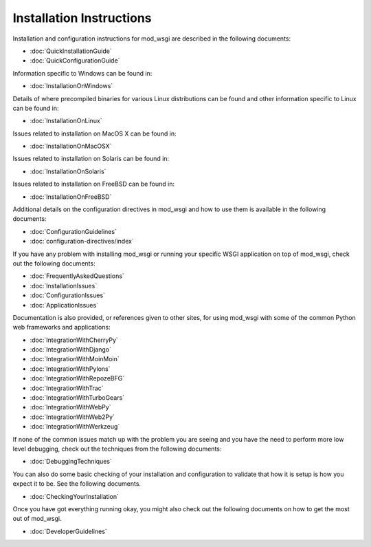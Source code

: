 =========================
Installation Instructions
=========================

Installation and configuration instructions for mod_wsgi are described in
the following documents:

* :doc:`QuickInstallationGuide`
* :doc:`QuickConfigurationGuide`

Information specific to Windows can be found in:

* :doc:`InstallationOnWindows`

Details of where precompiled binaries for various Linux distributions
can be found and other information specific to Linux can be found in:

* :doc:`InstallationOnLinux`

Issues related to installation on MacOS X can be found in:

* :doc:`InstallationOnMacOSX`

Issues related to installation on Solaris can be found in:

* :doc:`InstallationOnSolaris`

Issues related to installation on FreeBSD can be found in:

* :doc:`InstallationOnFreeBSD`

Additional details on the configuration directives in mod_wsgi and how to
use them is available in the following documents:

* :doc:`ConfigurationGuidelines`
* :doc:`configuration-directives/index`

If you have any problem with installing mod_wsgi or running your specific
WSGI application on top of mod_wsgi, check out the following documents:

* :doc:`FrequentlyAskedQuestions`

* :doc:`InstallationIssues`
* :doc:`ConfigurationIssues`
* :doc:`ApplicationIssues`

Documentation is also provided, or references given to other sites, for using
mod_wsgi with some of the common Python web frameworks and
applications:

* :doc:`IntegrationWithCherryPy`
* :doc:`IntegrationWithDjango`
* :doc:`IntegrationWithMoinMoin`
* :doc:`IntegrationWithPylons`
* :doc:`IntegrationWithRepozeBFG`
* :doc:`IntegrationWithTrac`
* :doc:`IntegrationWithTurboGears`
* :doc:`IntegrationWithWebPy`
* :doc:`IntegrationWithWeb2Py`
* :doc:`IntegrationWithWerkzeug`

If none of the common issues match up with the problem you are seeing and
you have the need to perform more low level debugging, check out the
techniques from the following documents:

* :doc:`DebuggingTechniques`

You can also do some basic checking of your installation and configuration
to validate that how it is setup is how you expect it to be. See the
following documents.

* :doc:`CheckingYourInstallation`

Once you have got everything running okay, you might also check out the
following documents on how to get the most out of mod_wsgi.

* :doc:`DeveloperGuidelines`
